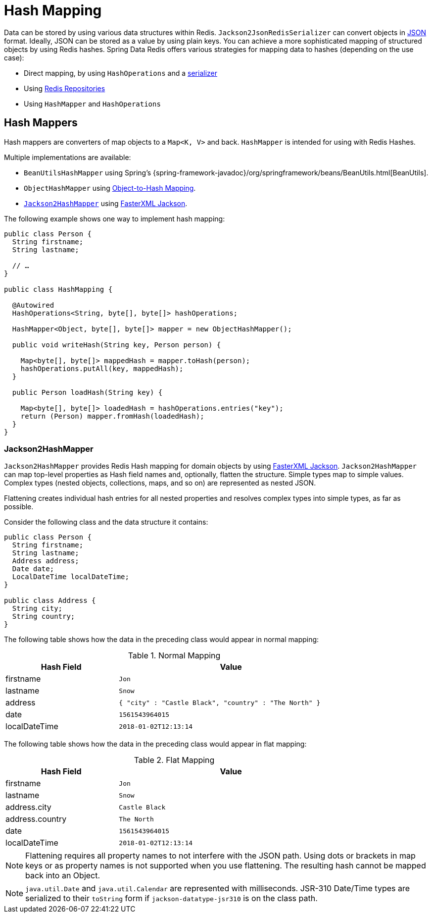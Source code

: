[[redis.hashmappers.root]]
= Hash Mapping

Data can be stored by using various data structures within Redis. `Jackson2JsonRedisSerializer` can convert objects in https://en.wikipedia.org/wiki/JSON[JSON] format. Ideally, JSON can be stored as a value by using plain keys. You can achieve a more sophisticated mapping of structured objects by using Redis hashes. Spring Data Redis offers various strategies for mapping data to hashes (depending on the use case):

* Direct mapping, by using `HashOperations` and a xref:redis.adoc#redis:serializer[serializer]
* Using xref:repositories.adoc[Redis Repositories]
* Using `HashMapper` and `HashOperations`

[[redis.hashmappers.mappers]]
== Hash Mappers

Hash mappers are converters of map objects to a `Map<K, V>` and back. `HashMapper` is intended for using with Redis Hashes.

Multiple implementations are available:

* `BeanUtilsHashMapper` using Spring's {spring-framework-javadoc}/org/springframework/beans/BeanUtils.html[BeanUtils].
* `ObjectHashMapper` using xref:redis/redis-repositories/mapping.adoc[Object-to-Hash Mapping].
* <<redis.hashmappers.jackson2,`Jackson2HashMapper`>> using https://github.com/FasterXML/jackson[FasterXML Jackson].

The following example shows one way to implement hash mapping:

[source,java]
----
public class Person {
  String firstname;
  String lastname;

  // …
}

public class HashMapping {

  @Autowired
  HashOperations<String, byte[], byte[]> hashOperations;

  HashMapper<Object, byte[], byte[]> mapper = new ObjectHashMapper();

  public void writeHash(String key, Person person) {

    Map<byte[], byte[]> mappedHash = mapper.toHash(person);
    hashOperations.putAll(key, mappedHash);
  }

  public Person loadHash(String key) {

    Map<byte[], byte[]> loadedHash = hashOperations.entries("key");
    return (Person) mapper.fromHash(loadedHash);
  }
}
----

[[redis.hashmappers.jackson2]]
=== Jackson2HashMapper

`Jackson2HashMapper` provides Redis Hash mapping for domain objects by using https://github.com/FasterXML/jackson[FasterXML Jackson].
`Jackson2HashMapper` can map top-level properties as Hash field names and, optionally, flatten the structure.
Simple types map to simple values. Complex types (nested objects, collections, maps, and so on) are represented as nested JSON.

Flattening creates individual hash entries for all nested properties and resolves complex types into simple types, as far as possible.

Consider the following class and the data structure it contains:

[source,java]
----
public class Person {
  String firstname;
  String lastname;
  Address address;
  Date date;
  LocalDateTime localDateTime;
}

public class Address {
  String city;
  String country;
}
----

The following table shows how the data in the preceding class would appear in normal mapping:

.Normal Mapping
[width="80%",cols="<1,<2",options="header"]
|====
|Hash Field
|Value

|firstname
|`Jon`

|lastname
|`Snow`

|address
|`{ "city" : "Castle Black", "country" : "The North" }`

|date
|`1561543964015`

|localDateTime
|`2018-01-02T12:13:14`
|====

The following table shows how the data in the preceding class would appear in flat mapping:

.Flat Mapping
[width="80%",cols="<1,<2",options="header"]
|====
|Hash Field
|Value

|firstname
|`Jon`

|lastname
|`Snow`

|address.city
|`Castle Black`

|address.country
|`The North`

|date
|`1561543964015`

|localDateTime
|`2018-01-02T12:13:14`
|====

NOTE: Flattening requires all property names to not interfere with the JSON path. Using dots or brackets in map keys or as property names is not supported when you use flattening. The resulting hash cannot be mapped back into an Object.

NOTE: `java.util.Date` and `java.util.Calendar` are represented with milliseconds. JSR-310 Date/Time types are serialized to their `toString` form if  `jackson-datatype-jsr310` is on the class path.

